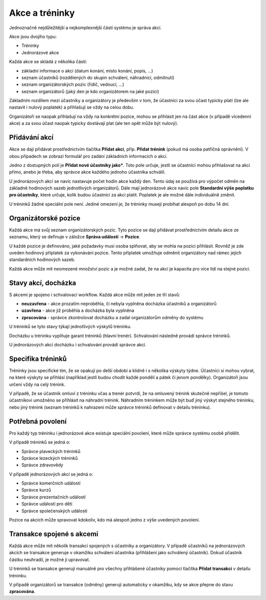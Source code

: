 ***************************************
Akce a tréninky
***************************************

Jednoznačně nejdůležitější a nejkomplexnější částí systému je správa akcí.

Akce jsou dvojího typu:

- Tréninky
- Jednorázové akce

Každá akce se skládá z několika částí:

- základní informace o akci (datum konání, místo konání, popis, ...)
- seznam účastníků (rozdělených do skupin schválení, náhradníci, odmítnutí)
- seznam organizátorských pozic (řidič, vedoucí, ...)
- seznam organizátorů (jaký den je kdo organizátorem na jaké pozici)

Základním rozdílem mezi účastníky a organizátory je především v tom, že účastníci za svou
účast typicky platí (lze ale nastavit i nulový poplatek) a přihlašují se vždy na celou dobu.

Organizátoři se naopak přihlašují na vždy na konkrétní pozice, mohou se přihlásit jen
na část akce (v případě vícedenní akce) a za svou účast naopak typicky dostávají plat (ale
ten opět může být nulový).

Přidávání akcí
--------------

Akce se dají přidávat prostřednictvím tlačítka **Přidat akci**, příp. **Přidat trénink** (pokud
má osoba patřičná oprávnění). V obou případech se zobrazí formulář pro zadání základních
informacích o akci.

Jedno z dostupných polí je **Přidat nové účastníky jako***. Toto pole určuje, jestli
se účastníci mohou přihlašovat na akci přímo, anebo je třeba, aby správce akce každého jednoho
účastníka schválil.

U jednorázových akcí se navíc nastavuje počet hodin akce každý den. Tento údaj se používá
pro výpočet odměn na základně hodinových sazeb jednotlivých organizátorů. Dále mají jednorázové
akce navíc pole **Standardní výše poplatku pro účastníky**, které určuje, kolik budou účastníci
za akci platit. Poplatek je ale možné dále individuálně změnit.

U tréninků žádné speciální pole není. Jediné omezení je, že tréninky musejí probíhat alespoň
po dobu 14 dní.

Organizátorské pozice
---------------------

Každá akce má svůj seznam organizátorských pozic. Tyto pozice se dají přidávat prostřednictvím
detailu akce ze seznamu, který se definuje v záložce **Správa událostí** -> **Pozice**.

U každé pozice je definováno, jaké požadavky musí osoba splňovat, aby se mohla na pozici
přihlásit. Rovněž je zde uveden hodinový příplatek za vykonávání pozice. Tento příplatek umožňuje
odměnit organizátory nad rámec jejich standardních hodinových sazeb.

Každá akce může mít neomezené množství pozic a je možné zadat, že na akci je kapacita
pro více lidí na stejné pozici.

Stavy akcí, docházka
--------------------

S akcemi je spojeno i schvalovací workflow. Každá akce může mít jeden ze tří stavů:

- **neuzavřena** - akce prozatím neproběhla, či nebyla vyplněna docházka účastníků a organizátorů
- **uzavřena** - akce již proběhla a docházka byla vyplněna
- **zpracována** - správce zkontrolovat docházku a zadal organizátorům odměny do systému

U tréninků se tyto stavy týkají jednotlivých výskytů tréninku.

Docházku u tréninku vyplňuje garant tréninků (hlavní trenér). Schvalování následně provádí
správce tréninků.

U jednorázových akcí docházku i schvalování provádí správce akcí.

Specifika tréninků
--------------------

Tréninky jsou specifické tím, že se opakují po delší období a klidně i s několika výskyty týdne.
Účastníci si mohou vybrat, na které výskyty se přihlásí (například jestli budou chodit každé
pondělí a pátek či jenom pondělky). Organizátoři jsou určení vždy na celý trénink.

V případě, že se účastník omluví z tréninku včas a trenér potvrdí, že na omluvený trénink
skutečně nepřišel, je tomuto účastníkovi umožněno se přihlásit na náhradní trénink. Náhradním
tréninkem může být buď jiný výskyt stejného tréninku, nebo jiný trénink (seznam tréninků
k nahrazení může správce tréninků definovat v detailu tréninku).

Potřebná povolení
-----------------

Pro každý typ tréninku i jednorázové akce existuje speciální povolení, které může správce
systému osobě přidělit.

V případě tréninků se jedná o:

- Správce plaveckých tréninků
- Správce lezeckých tréninků
- Správce zdravovědy

V případě jednorázových akcí se jedná o:

- Správce komerčních událostí
- Správce kurzů
- Správce prezentačních událostí
- Správce událostí pro děti
- Správce společenských událostí

Pozice na akcích může spravovat kdokoliv, kdo má alespoň jedno z výše uvedených povolení.

Transakce spojené s akcemi
--------------------------

Každá akce může mít několik transakcí spojených s účastníky a organizátory. V případě účastníků
na jednorázových akcích se transakce generuje v okamžiku schválení účastníka (přihlášení jako
schválený účastník). Dokud účastník částku neuhradil, je možné ji upravovat.

U tréninků se transakce generují manuálně pro všechny přihlášené účastníky pomocí tlačítka
**Přidat transakci** v detailu tréninku.

V případě organizátorů se transakce (odměny) generují automaticky v okamžiku, kdy se akce
přepne do stavu **zpracována**.